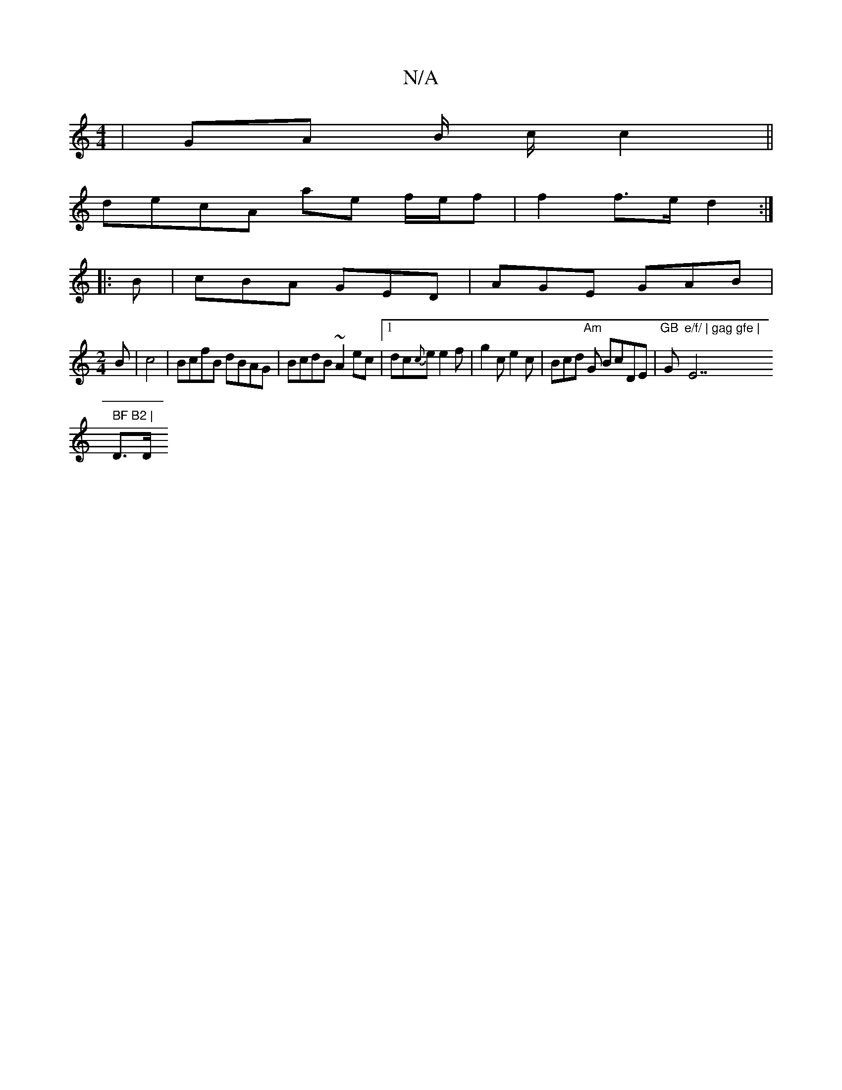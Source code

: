 X:1
T:N/A
M:4/4
R:N/A
K:Cmajor
 | GA B1/ c/ c2 ||
decA ae f/e/f | f2 f>e d2 :|
|: B | cBA GED | AGE GAB |
[M:2/4]
B|c4-|BcfB dBAG|BcdB ~A2 ec|1 dc{c}e e2 f | g2 c e2 c | Bcd "Am"G BcDE | "GB "G"e/f/ | gag gfe | "E7" BF B2 |
D3/2D/"